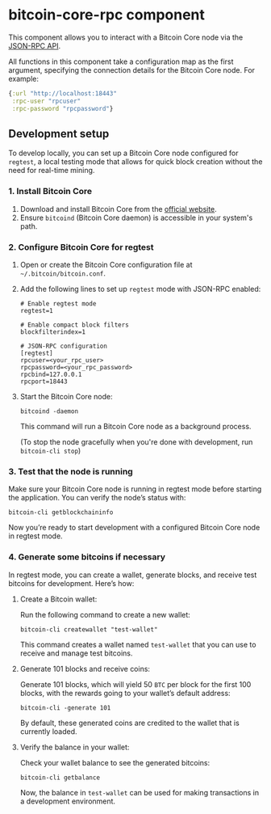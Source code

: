 * bitcoin-core-rpc component
This component allows you to interact with a Bitcoin Core node via the [[https://bitcoincore.org/en/doc/28.0.0/][JSON-RPC API]].

All functions in this component take a configuration map as the first argument, specifying the connection details for the Bitcoin Core node. For example:
#+begin_src clojure
  {:url "http://localhost:18443"
   :rpc-user "rpcuser"
   :rpc-password "rpcpassword"}
#+end_src
** Development setup
To develop locally, you can set up a Bitcoin Core node configured for =regtest=, a local testing mode that allows for quick block creation without the need for real-time mining.
*** 1. Install Bitcoin Core
1. Download and install Bitcoin Core from the [[https://bitcoincore.org/][official website]].
2. Ensure =bitcoind= (Bitcoin Core daemon) is accessible in your system's path.
*** 2. Configure Bitcoin Core for regtest
1. Open or create the Bitcoin Core configuration file at =~/.bitcoin/bitcoin.conf=.
2. Add the following lines to set up =regtest= mode with JSON-RPC enabled:
   #+begin_src text
     # Enable regtest mode
     regtest=1

     # Enable compact block filters
     blockfilterindex=1

     # JSON-RPC configuration
     [regtest]
     rpcuser=<your_rpc_user>
     rpcpassword=<your_rpc_password>
     rpcbind=127.0.0.1
     rpcport=18443
   #+end_src
3. Start the Bitcoin Core node:
   #+begin_src shell
     bitcoind -daemon
   #+end_src
   This command will run a Bitcoin Core node as a background process.

   (To stop the node gracefully when you're done with development, run =bitcoin-cli stop=)
*** 3. Test that the node is running
Make sure your Bitcoin Core node is running in regtest mode before starting the application. You can verify the node’s status with:
#+begin_src shell
  bitcoin-cli getblockchaininfo
#+end_src
Now you’re ready to start development with a configured Bitcoin Core node in regtest mode.
*** 4. Generate some bitcoins if necessary
In regtest mode, you can create a wallet, generate blocks, and receive test bitcoins for development. Here’s how:
1. Create a Bitcoin wallet:
   
   Run the following command to create a new wallet:
   #+begin_src shell
     bitcoin-cli createwallet "test-wallet"
   #+end_src
   This command creates a wallet named =test-wallet= that you can use to receive and manage test bitcoins.
2. Generate 101 blocks and receive coins:
   
   Generate 101 blocks, which will yield 50 =BTC= per block for the first 100 blocks, with the rewards going to your wallet’s default address:
   #+begin_src shell
     bitcoin-cli -generate 101
   #+end_src
   By default, these generated coins are credited to the wallet that is currently loaded.
3. Verify the balance in your wallet:
   
   Check your wallet balance to see the generated bitcoins:
   #+begin_src shell
     bitcoin-cli getbalance
   #+end_src
   Now, the balance in =test-wallet= can be used for making transactions in a development environment.
